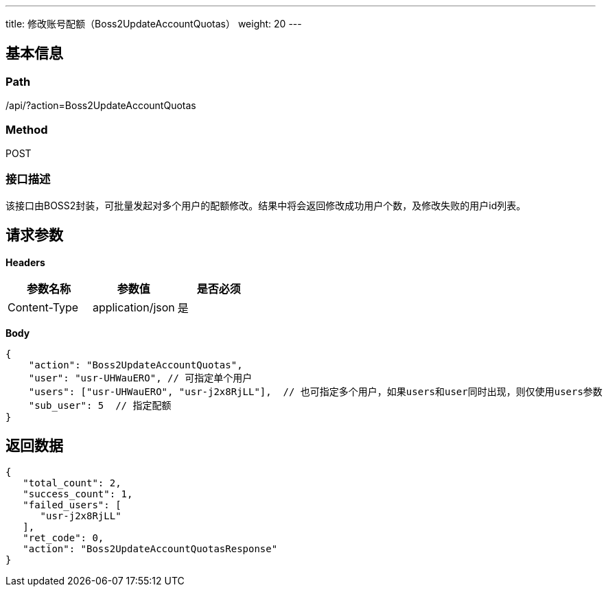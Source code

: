 ---
title: 修改账号配额（Boss2UpdateAccountQuotas）
weight: 20
---

== 基本信息

=== Path
/api/?action=Boss2UpdateAccountQuotas

=== Method
POST

=== 接口描述
该接口由BOSS2封装，可批量发起对多个用户的配额修改。结果中将会返回修改成功用户个数，及修改失败的用户id列表。


== 请求参数

*Headers*

[cols="3*", options="header"]

|===
| 参数名称 | 参数值 | 是否必须

| Content-Type
| application/json
| 是
|===

*Body*

[,javascript]
----
{
    "action": "Boss2UpdateAccountQuotas",
    "user": "usr-UHWauERO", // 可指定单个用户
    "users": ["usr-UHWauERO", "usr-j2x8RjLL"],  // 也可指定多个用户，如果users和user同时出现，则仅使用users参数
    "sub_user": 5  // 指定配额
}
----

== 返回数据

[,javascript]
----
{
   "total_count": 2,
   "success_count": 1,
   "failed_users": [
      "usr-j2x8RjLL"
   ],
   "ret_code": 0,
   "action": "Boss2UpdateAccountQuotasResponse"
}
----
